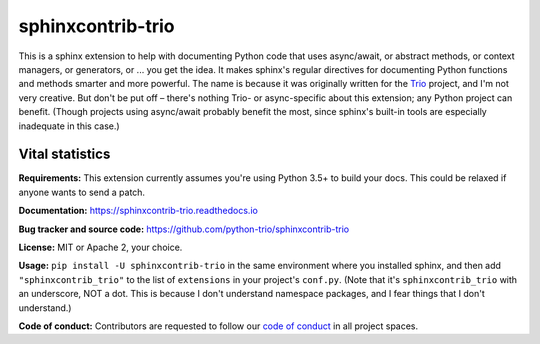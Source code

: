 .. note that this README gets 'include'ed into the main documentation

sphinxcontrib-trio
==================

This is a sphinx extension to help with documenting Python code that
uses async/await, or abstract methods, or context managers, or
generators, or ... you get the idea. It makes sphinx's regular
directives for documenting Python functions and methods smarter and
more powerful. The name is because it was originally written for the
`Trio <https://trio.readthedocs.io>`__ project, and I'm not very
creative. But don't be put off – there's nothing Trio- or
async-specific about this extension; any Python project can
benefit. (Though projects using async/await probably benefit the most,
since sphinx's built-in tools are especially inadequate in this case.)


Vital statistics
----------------

**Requirements:** This extension currently assumes you're using Python
3.5+ to build your docs. This could be relaxed if anyone wants to send
a patch.

**Documentation:** https://sphinxcontrib-trio.readthedocs.io

**Bug tracker and source code:**
https://github.com/python-trio/sphinxcontrib-trio

**License:** MIT or Apache 2, your choice.

**Usage:** ``pip install -U sphinxcontrib-trio`` in the same
environment where you installed sphinx, and then add
``"sphinxcontrib_trio"`` to the list of ``extensions`` in your
project's ``conf.py``. (Note that it's ``sphinxcontrib_trio`` with an
underscore, NOT a dot. This is because I don't understand namespace
packages, and I fear things that I don't understand.)

**Code of conduct:** Contributors are requested to follow our `code of
conduct
<https://github.com/python-trio/sphinxcontrib-trio/blob/master/CODE_OF_CONDUCT.md>`__
in all project spaces.
